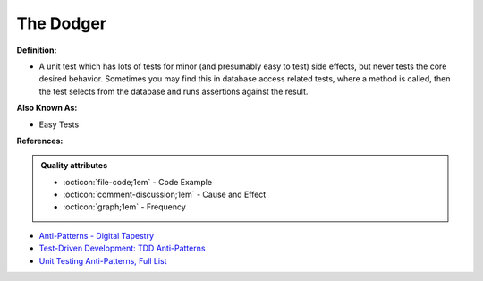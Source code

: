 The Dodger
^^^^^
**Definition:**

* A unit test which has lots of tests for minor (and presumably easy to test) side effects, but never tests the core desired behavior. Sometimes you may find this in database access related tests, where a method is called, then the test selects from the database and runs assertions against the result.

**Also Known As:**

* Easy Tests

**References:**

.. admonition:: Quality attributes

    * :octicon:`file-code;1em` -  Code Example
    * :octicon:`comment-discussion;1em` -  Cause and Effect
    * :octicon:`graph;1em` -  Frequency

* `Anti-Patterns - Digital Tapestry <https://digitaltapestry.net/testify/manual/AntiPatterns.html>`_
* `Test-Driven Development: TDD Anti-Patterns <https://bryanwilhite.github.io/the-funky-knowledge-base/entry/kb2076072213/>`_
* `Unit Testing Anti-Patterns, Full List <https://www.yegor256.com/2018/12/11/unit-testing-anti-patterns.html>`_

